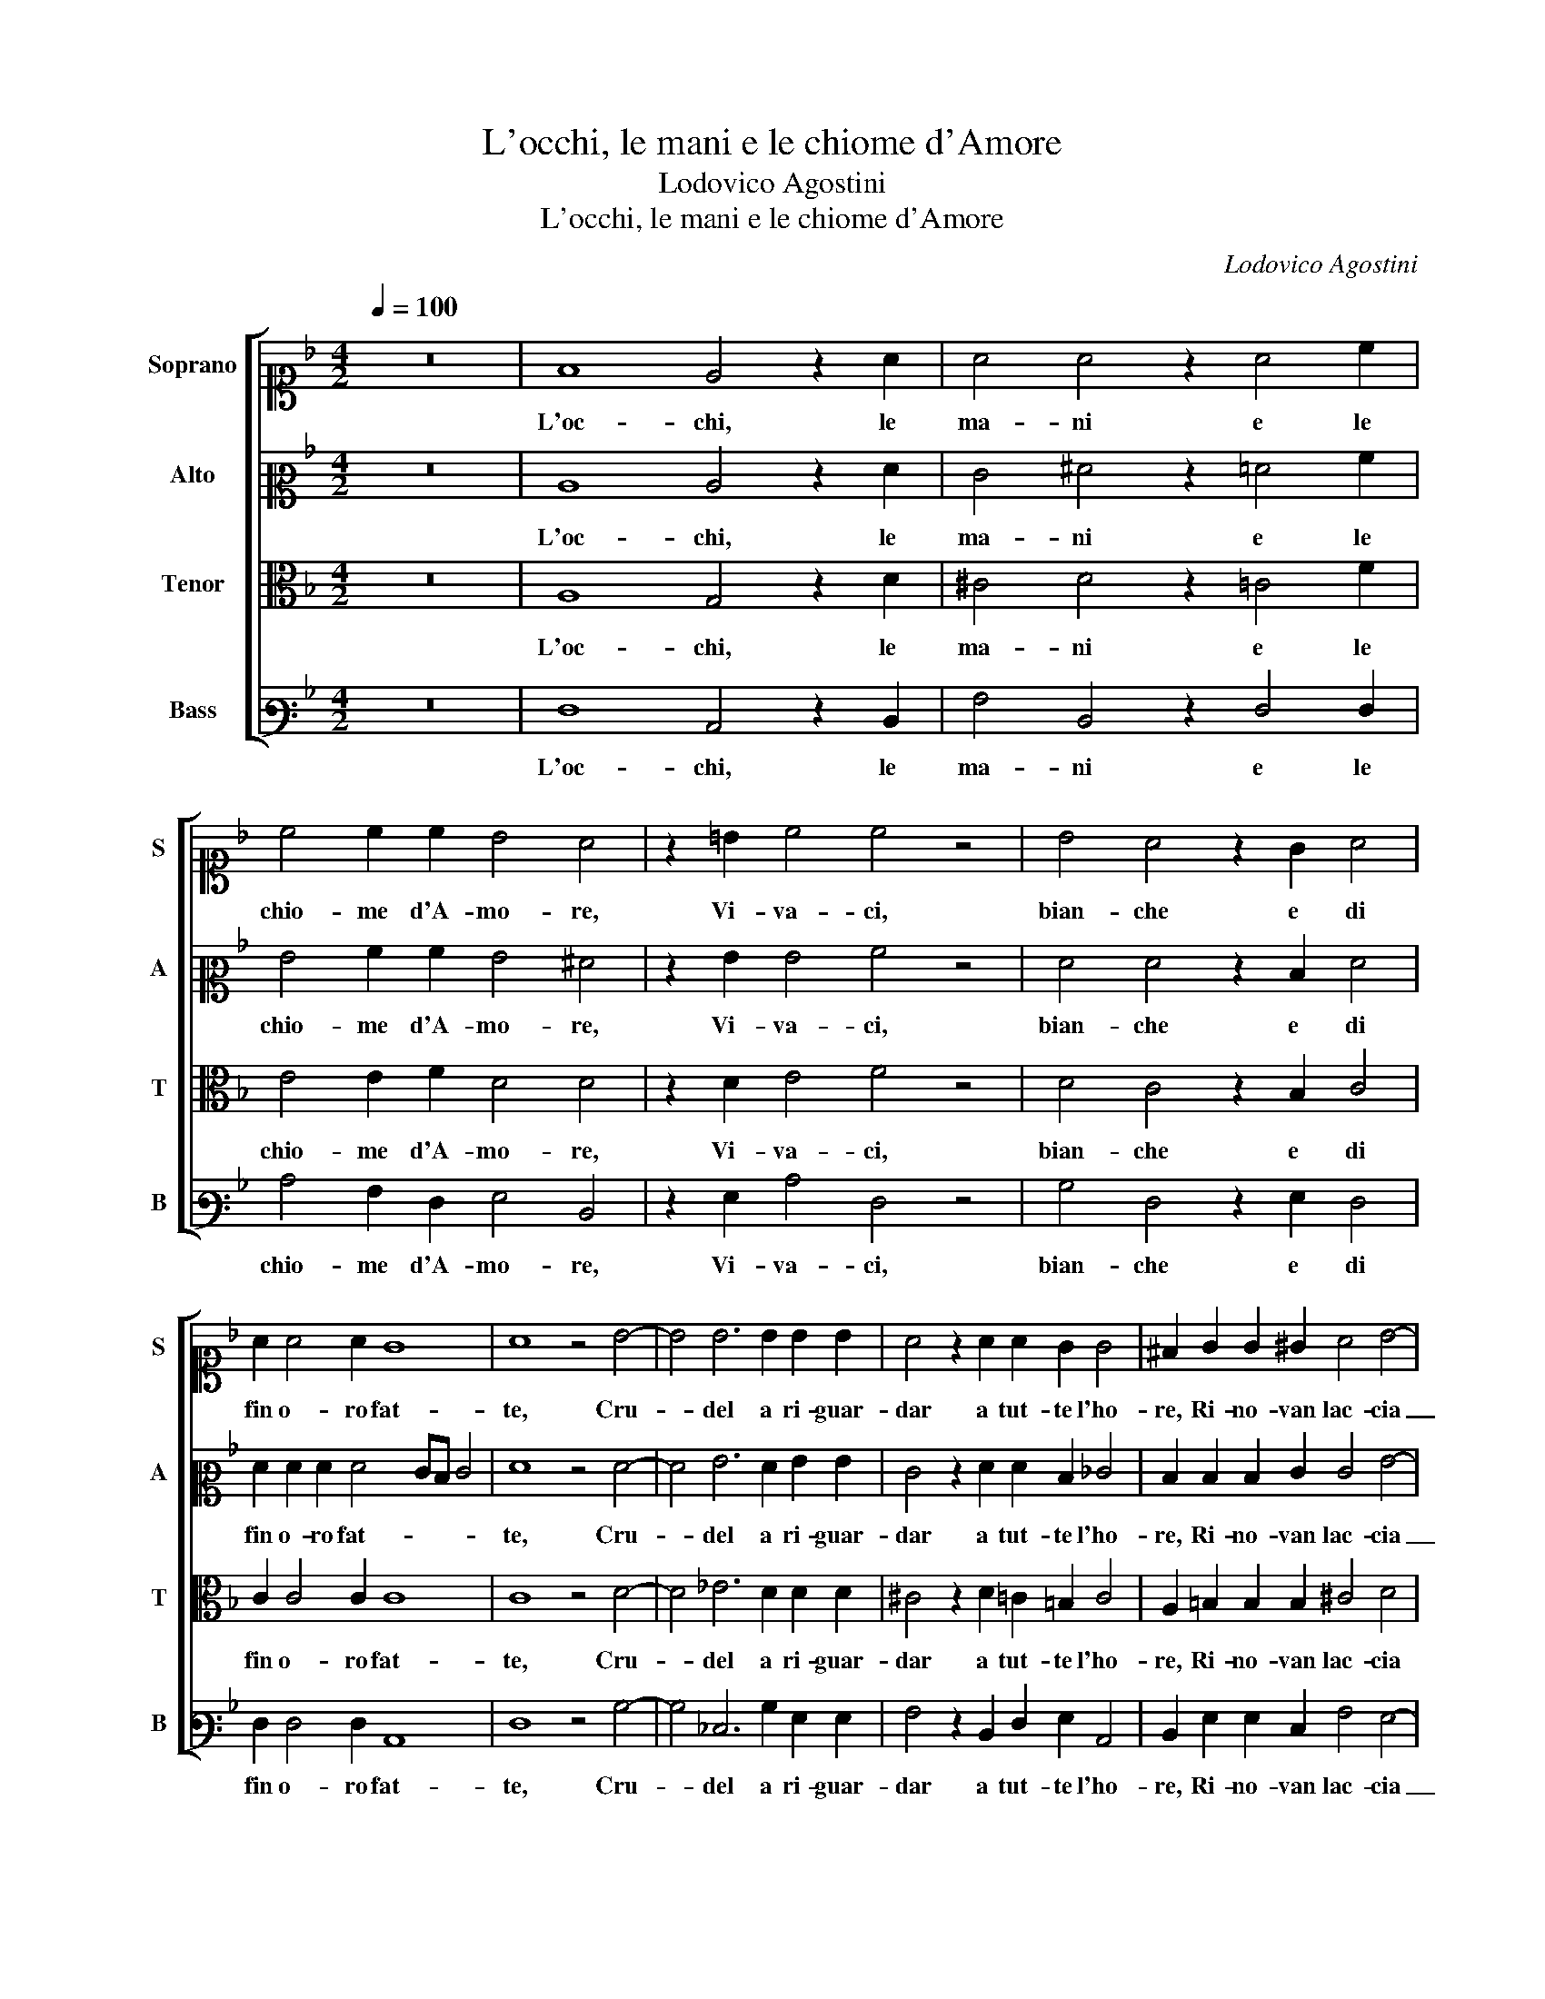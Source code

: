 X:1
T:L'occhi, le mani e le chiome d'Amore
T:Lodovico Agostini
T:L'occhi, le mani e le chiome d'Amore
C:Lodovico Agostini
%%score [ 1 2 3 4 ]
L:1/8
Q:1/4=100
M:4/2
K:F
V:1 alto1 nm="Soprano" snm="S"
V:2 alto2 nm="Alto" snm="A"
V:3 alto nm="Tenor" snm="T"
V:4 bass3 nm="Bass" snm="B"
V:1
 z16 | F8 E4 z2 A2 | A4 A4 z2 A4 c2 | c4 c2 c2 B4 A4 | z2 =B2 c4 c4 z4 | B4 A4 z2 G2 A4 | %6
w: |L'oc- chi, le|ma- ni e le|chio- me d'A- mo- re,|Vi- va- ci,|bian- che e di|
 A2 A4 A2 G8 | A8 z4 B4- | B4 B6 B2 B2 B2 | A4 z2 A2 A2 G2 G4 | ^F2 G2 G2 ^G2 A4 B4- | %11
w: fin o- ro fat-|te, Cru-|* del a ri- guar-|dar a tut- te l'ho-|re, Ri- no- van lac- cia|
 B2 B2 c4 c4 A4 | G8 G8 | z4 A8 G4 | c6 =B2 B8 | c4 A8 B4 | G4 G12 | F8 D8 | E6 F2 G8 | %19
w: _ le mem- bra di-|sfat- te,|E le-|gan- do- mi|poi l'af- flit-|to co-|re, Tor-|men- * *|
 A6 G2 F4 F4 | F6 E2 D4 G4 | G6 A2 B8 | A4 c8 G4 | A4 A2 B4 B2 B4 | A4 B4 B4 d4- | d4 B4 c4 d2 c2 | %26
w: * * * to|smi- * * su-|ra- * *|to mi di-|bat- te, In- fi- ni-|to do- lor, o|_ cru- del sor- *|
 B2 A2 B4 A4 z2 G2- | G2 G2 A4 B2 G2 G4 | z2 A2 G2 F2 F2 E2 F4 | z2 G4 F2 F4 ^F2 G2 | %30
w: * * * te, A|_ che tan- to in- du- giar|dam- mi la mor- * te,|A che tan- to in- du-|
 G2 A2 G2 F2 F2 ED E4 | F16 |] %32
w: giar dam- mi la mor- * * *|te.|
V:2
 z16 | C8 C4 z2 F2 | E4 ^F4 z2 =F4 A2 | G4 A2 A2 G4 ^F4 | z2 G2 G4 A4 z4 | F4 F4 z2 D2 F4 | %6
w: |L'oc- chi, le|ma- ni e le|chio- me d'A- mo- re,|Vi- va- ci,|bian- che e di|
 F2 F2 F2 F4 ED E4 | F8 z4 F4- | F4 G6 F2 G2 G2 | E4 z2 F2 F2 D2 _E4 | D2 D2 D2 E2 E4 G4- | %11
w: fin o- ro fat- * * *|te, Cru-|* del a ri- guar-|dar a tut- te l'ho-|re, Ri- no- van lac- cia|
 G2 G2 A4 G4 F4 | D8 E8 | z4 F8 E4 | G12 G4 | G4 F8 F4 | _E12 E4 | C8 B,8 | A,8 z4 D4- | %19
w: _ le mem- bra di-|sfat- te,|E le-|gan- do-|mi poi l'af-|flit- to|co- *|re, Tor-|
 D4 C8 B,4 | A,4 C4 =B,3 C D4 | E2 E4 E2 F6 ED | C2 A,2 F6 ED E4 | F8 z4 F4- | F2 F2 G4 F4 F4 | %25
w: * men- to|smi- su- * * ra-|to mi di- bat- * *||te, In-|* fi- ni- to do-|
 D4 G4 G4 A4 | G8 ^F4 z2 D2- | D2 E2 F4 F2 D2 E4 | z2 C2 C2 C2 C4 C4 | z2 _E4 D2 C4 D2 D2 | %30
w: lor, o cru- del|sor- te, A|_ che tan- to in- du- giar|dam- mi la mor- te,|A che tan- to in- du-|
 E2 C2 C2 C2 C8 | C16 |] %32
w: giar dam- mi la mor-|te.|
V:3
 z16 | A,8 G,4 z2 D2 | ^C4 D4 z2 =C4 F2 | E4 E2 F2 D4 D4 | z2 D2 E4 F4 z4 | D4 C4 z2 B,2 C4 | %6
w: |L'oc- chi, le|ma- ni e le|chio- me d'A- mo- re,|Vi- va- ci,|bian- che e di|
 C2 C4 C2 C8 | C8 z4 D4- | D4 _E6 D2 D2 D2 | ^C4 z2 D2 =C2 =B,2 C4 | A,2 =B,2 B,2 B,2 ^C4 D4 | %11
w: fin o- ro fat-|te, Cru-|* del a ri- guar-|dar a tut- te l'ho-|re, Ri- no- van lac- cia|
 D4 F6 E2 D2 C2- | C2 =B,A, B,4 C8 | z4 C8 C4 | _E8 D6 D2 | E4 C8 D4- | D4 C8 B,4 | A,8 G,4 D4- | %18
w: le mem- bra di- sfat-|* * * * te,|E le-|gan- * do-|mi poi l'af-|* flit- to|co- re, Tor-|
 D4 C8 B,4 | A,4 A,4 D8- | D4 G,6 A,2 =B,2 A,B, | C4 C4 D6 G,2 | A,8 G,4 z2 C2- | C2 C2 D4 G,4 D4 | %24
w: * men- to|smi- su- ra-||* to mi di-|bat- te, In-|* fi- ni- to do-|
 C4 _E4 D2 C2 B,2 A,2 | B,2 C2 D4 _E4 D4- | D4 D4 z4 =B,4- | B,2 C2 C4 D2 =B,2 C4 | %28
w: lor, o cru- * * *|* * * del sor-|* te, A|_ che tan- to in- du- giar|
 z2 F,2 G,2 A,2 G,4 A,4 | z2 B,4 B,2 A,4 A,2 =B,2 | C2 F,2 G,2 A,2 G,8 | A,16 |] %32
w: dam- mi la mor- te,|A che tan- to in- du-|giar dam- mi la mor-|te.|
V:4
 z16 | F,8 C,4 z2 D,2 | A,4 D,4 z2 F,4 F,2 | C4 A,2 F,2 G,4 D,4 | z2 G,2 C4 F,4 z4 | %5
w: |L'oc- chi, le|ma- ni e le|chio- me d'A- mo- re,|Vi- va- ci,|
 B,4 F,4 z2 G,2 F,4 | F,2 F,4 F,2 C,8 | F,8 z4 B,4- | B,4 _E,6 B,2 G,2 G,2 | %9
w: bian- che e di|fin o- ro fat-|te, Cru-|* del a ri- guar-|
 A,4 z2 D,2 F,2 G,2 C,4 | D,2 G,2 G,2 E,2 A,4 G,4- | G,2 G,2 F,4 C,4 F,4 | G,8 C,8 | %13
w: dar a tut- te l'ho-|re, Ri- no- van lac- cia|_ le mem- bra di-|sfat- te,|
 z4 F,4 A,4 C4- | C4 G,8 G,4 | E,4 F,8 D,4 | _E,12 E,4 | F,8 G,8 | z4 A,4 G,8 | F,8 D,8- | %20
w: E le- gan-|* * do-|mi poi l'af-|flit- to|co- re,|Tor- men-|to smi-|
 D,4 C,4 G,8 | C,8 B,,2 C,2 D,2 E,2 | F,4 F,4 C,8 | F,4 z2 B,4 B,2 B,4 | F,4 _E,4 B,,8 | %25
w: * su- ra-|to mi _ _ _|_ di- bat-|te, In- fi- ni-|to do- lor,|
 G,8 _E,4 F,4 | G,8 D,4 z2 G,2- | G,2 C,2 F,4 D,2 G,2 C,4 | z2 F,2 E,2 F,2 C,4 F,4 | %29
w: o cru- del|sor- te, A|_ che tan- to in- du- giar|dam- mi la mor- te,|
 z2 _E,4 B,,2 F,4 D,2 G,2 | C,2 F,2 E,2 F,2 C,8 | F,16 |] %32
w: A che tan- to in- du-|giar dam- mi la mor-|te.|

